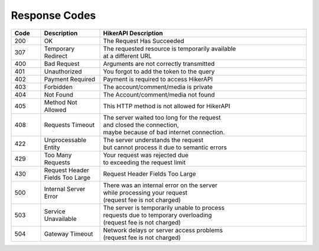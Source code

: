 Response Codes
===================================

.. list-table::
   :header-rows: 1
   :widths: 10 20 70

   * - Code
     - Description
     - HikerAPI Description
   * - 200
     - OK
     - The Request Has Succeeded
   * - 307
     - Temporary Redirect
     - | The requested resource is temporarily available
       | at a different URL
   * - 400
     - Bad Request
     - Arguments are not correctly transmitted
   * - 401
     - Unauthorized
     - You forgot to add the token to the query
   * - 402
     - Payment Required
     - Payment is required to access HikerAPI
   * - 403
     - Forbidden
     - The account/comment/media is private
   * - 404
     - Not Found
     - The Account/comment/media not found
   * - 405
     - Method Not Allowed
     - This HTTP method is not allowed for HikerAPI
   * - 408
     - Requests Timeout
     - | The server waited too long for the request 
       | and closed the connection,
       | maybe because of bad internet connection.
   * - 422
     - Unprocessable Entity
     - | The server understands the request
       | but cannot process it due to semantic errors
   * - 429
     - Too Many Requests
     - | Your request was rejected due
       | to exceeding the request limit
   * - 430
     - Request Header Fields Too Large
     - Request Header Fields Too Large
   * - 500
     - Internal Server Error
     - | There was an internal error on the server
       | while processing your request
       | (request fee is not charged)
   * - 503
     - Service Unavailable
     - | The server is temporarily unable to process
       | requests due to temporary overloading
       | (request fee is not charged)
   * - 504
     - Gateway Timeout
     - | Network delays or server access problems
       | (request fee is not charged)